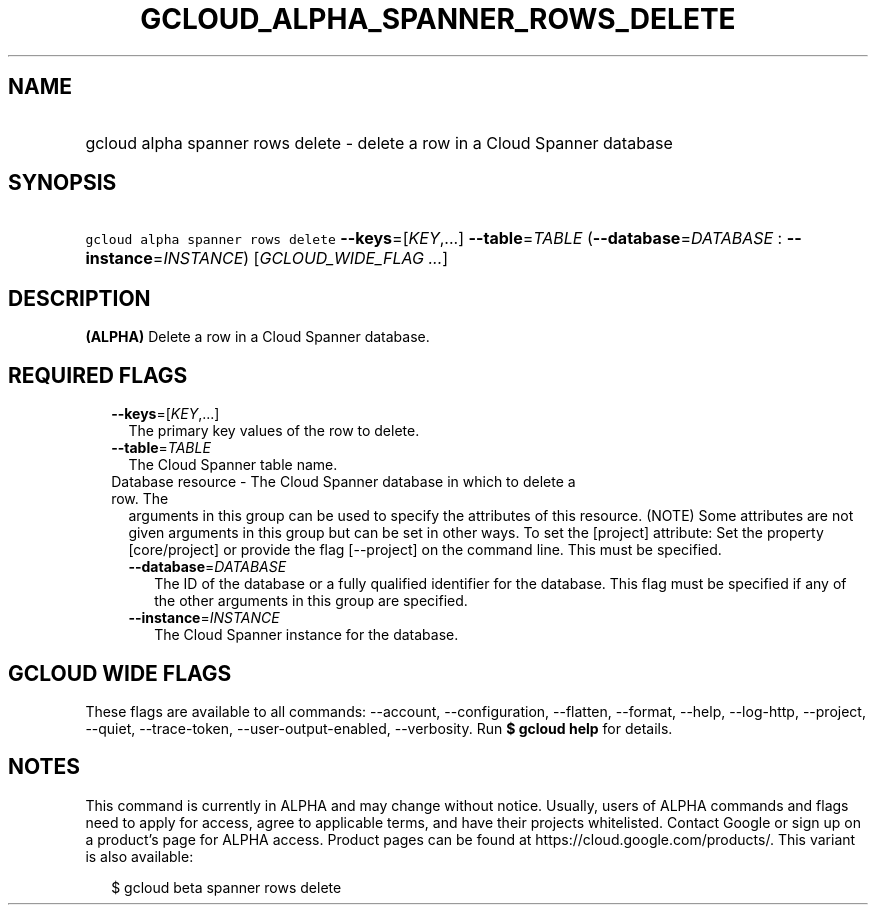 
.TH "GCLOUD_ALPHA_SPANNER_ROWS_DELETE" 1



.SH "NAME"
.HP
gcloud alpha spanner rows delete \- delete a row in a Cloud Spanner database



.SH "SYNOPSIS"
.HP
\f5gcloud alpha spanner rows delete\fR \fB\-\-keys\fR=[\fIKEY\fR,...] \fB\-\-table\fR=\fITABLE\fR (\fB\-\-database\fR=\fIDATABASE\fR\ :\ \fB\-\-instance\fR=\fIINSTANCE\fR) [\fIGCLOUD_WIDE_FLAG\ ...\fR]



.SH "DESCRIPTION"

\fB(ALPHA)\fR Delete a row in a Cloud Spanner database.



.SH "REQUIRED FLAGS"

.RS 2m
.TP 2m
\fB\-\-keys\fR=[\fIKEY\fR,...]
The primary key values of the row to delete.

.TP 2m
\fB\-\-table\fR=\fITABLE\fR
The Cloud Spanner table name.

.TP 2m

Database resource \- The Cloud Spanner database in which to delete a row. The
arguments in this group can be used to specify the attributes of this resource.
(NOTE) Some attributes are not given arguments in this group but can be set in
other ways. To set the [project] attribute: Set the property [core/project] or
provide the flag [\-\-project] on the command line. This must be specified.

.RS 2m
.TP 2m
\fB\-\-database\fR=\fIDATABASE\fR
The ID of the database or a fully qualified identifier for the database. This
flag must be specified if any of the other arguments in this group are
specified.

.TP 2m
\fB\-\-instance\fR=\fIINSTANCE\fR
The Cloud Spanner instance for the database.


.RE
.RE
.sp

.SH "GCLOUD WIDE FLAGS"

These flags are available to all commands: \-\-account, \-\-configuration,
\-\-flatten, \-\-format, \-\-help, \-\-log\-http, \-\-project, \-\-quiet,
\-\-trace\-token, \-\-user\-output\-enabled, \-\-verbosity. Run \fB$ gcloud
help\fR for details.



.SH "NOTES"

This command is currently in ALPHA and may change without notice. Usually, users
of ALPHA commands and flags need to apply for access, agree to applicable terms,
and have their projects whitelisted. Contact Google or sign up on a product's
page for ALPHA access. Product pages can be found at
https://cloud.google.com/products/. This variant is also available:

.RS 2m
$ gcloud beta spanner rows delete
.RE


